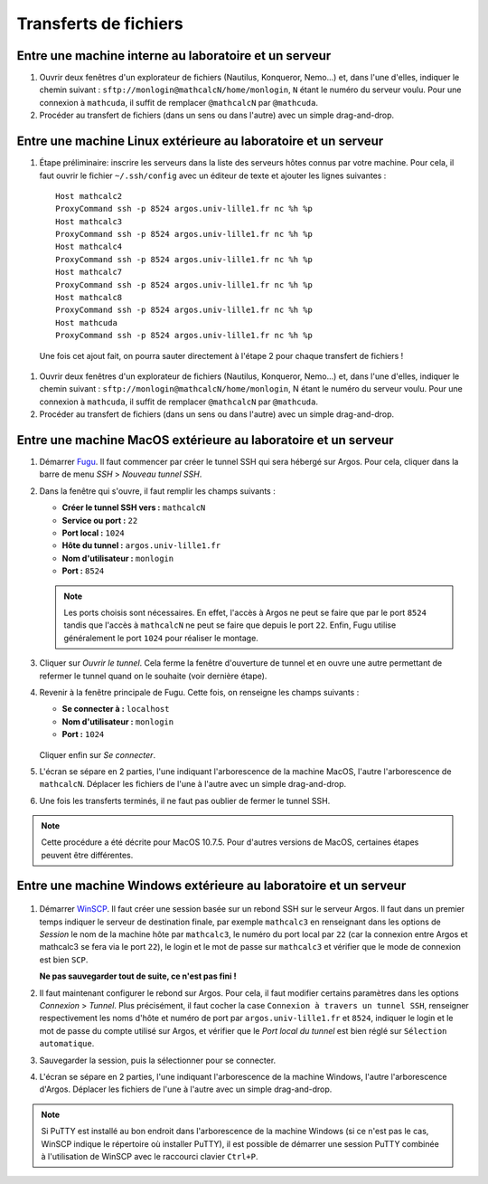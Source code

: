 Transferts de fichiers
======================

Entre une machine interne au laboratoire et un serveur
------------------------------------------------------

#.  Ouvrir deux fenêtres d'un explorateur de fichiers (Nautilus, Konqueror,
    Nemo...) et, dans l'une d'elles, indiquer le chemin suivant :
    ``sftp://monlogin@mathcalcN/home/monlogin``, ``N`` étant le numéro du
    serveur voulu. Pour une connexion à ``mathcuda``, il suffit de remplacer
    ``@mathcalcN`` par ``@mathcuda``.

#.  Procéder au transfert de fichiers (dans un sens ou dans l'autre) avec un
    simple drag-and-drop.

Entre une machine Linux extérieure au laboratoire et un serveur
---------------------------------------------------------------

#.  Étape préliminaire: inscrire les serveurs dans la liste des serveurs hôtes
    connus par votre machine. Pour cela, il faut ouvrir le fichier
    ``~/.ssh/config`` avec un éditeur de texte et ajouter les lignes suivantes ::

      Host mathcalc2
      ProxyCommand ssh -p 8524 argos.univ-lille1.fr nc %h %p
      Host mathcalc3
      ProxyCommand ssh -p 8524 argos.univ-lille1.fr nc %h %p
      Host mathcalc4
      ProxyCommand ssh -p 8524 argos.univ-lille1.fr nc %h %p
      Host mathcalc7
      ProxyCommand ssh -p 8524 argos.univ-lille1.fr nc %h %p
      Host mathcalc8
      ProxyCommand ssh -p 8524 argos.univ-lille1.fr nc %h %p
      Host mathcuda
      ProxyCommand ssh -p 8524 argos.univ-lille1.fr nc %h %p

   Une fois cet ajout fait, on pourra sauter directement à l'étape 2 pour
   chaque transfert de fichiers !

#.  Ouvrir deux fenêtres d'un explorateur de fichiers (Nautilus, Konqueror,
    Nemo...) et, dans l'une d'elles, indiquer le chemin suivant :
    ``sftp://monlogin@mathcalcN/home/monlogin``, N étant le numéro du serveur
    voulu. Pour une connexion à ``mathcuda``, il suffit de remplacer
    ``@mathcalcN`` par ``@mathcuda``.

#.  Procéder au transfert de fichiers (dans un sens ou dans l'autre) avec un
    simple drag-and-drop.

Entre une machine MacOS extérieure au laboratoire et un serveur
---------------------------------------------------------------

#.  Démarrer `Fugu <http://sourceforge.net/projects/fugussh/files/>`_. Il faut
    commencer par créer le tunnel SSH qui sera hébergé sur Argos. Pour cela,
    cliquer dans la barre de menu *SSH* > *Nouveau tunnel SSH*.

#.  Dans la fenêtre qui s'ouvre, il faut remplir les champs suivants :

    - **Créer le tunnel SSH vers :** ``mathcalcN``
    - **Service ou port :** ``22``
    - **Port local :** ``1024``
    - **Hôte du tunnel :** ``argos.univ-lille1.fr``
    - **Nom d'utilisateur :** ``monlogin``
    - **Port :** ``8524``

    ..

      |image0|

    .. Note:: 

       Les ports choisis sont nécessaires. En effet, l'accès à Argos ne peut
       se faire que par le port ``8524`` tandis que l'accès à ``mathcalcN`` ne
       peut se faire que depuis le port ``22``. Enfin, Fugu utilise
       généralement le port ``1024`` pour réaliser le montage.

#.  Cliquer sur *Ouvrir le tunnel*. Cela ferme la fenêtre d'ouverture de
    tunnel et en ouvre une autre permettant de refermer le tunnel quand on le
    souhaite (voir dernière étape).

#.  Revenir à la fenêtre principale de Fugu. Cette fois, on renseigne les
    champs suivants :

    - **Se connecter à :** ``localhost``
    - **Nom d'utilisateur :** ``monlogin``
    - **Port :** ``1024``

    ..

      |image1|

    Cliquer enfin sur *Se connecter*.

#.  L'écran se sépare en 2 parties, l'une indiquant l'arborescence de la
    machine MacOS, l'autre l'arborescence de ``mathcalcN``. Déplacer les
    fichiers de l'une à l'autre avec un simple drag-and-drop.

#.  Une fois les transferts terminés, il ne faut pas oublier de fermer le
    tunnel SSH.

.. Note:: 

   Cette procédure a été décrite pour MacOS 10.7.5. Pour d'autres versions de
   MacOS, certaines étapes peuvent être différentes.

Entre une machine Windows extérieure au laboratoire et un serveur
-----------------------------------------------------------------

..

  |image2|

  |image3|

#.  Démarrer `WinSCP <http://winscp.net/eng/docs/lang:fr>`_. Il faut créer une
    session basée sur un rebond SSH sur le serveur Argos. Il faut dans un
    premier temps indiquer le serveur de destination finale, par exemple
    ``mathcalc3`` en renseignant dans les options de *Session* le nom de la
    machine hôte par ``mathcalc3``, le numéro du port local par ``22`` (car la
    connexion entre Argos et mathcalc3 se fera via le port ``22``), le login
    et le mot de passe sur ``mathcalc3`` et vérifier que le mode de connexion
    est bien ``SCP``.

    **Ne pas sauvegarder tout de suite, ce n'est pas fini !**

#.  Il faut maintenant configurer le rebond sur Argos. Pour cela, il faut
    modifier certains paramètres dans les options *Connexion* > *Tunnel*. Plus
    précisément, il faut cocher la case ``Connexion à travers un tunnel SSH``,
    renseigner respectivement les noms d'hôte et numéro de port par
    ``argos.univ-lille1.fr`` et ``8524``, indiquer le login et le mot de passe
    du compte utilisé sur Argos, et vérifier que le *Port local du tunnel* est
    bien réglé sur ``Sélection automatique``.

#.  Sauvegarder la session, puis la sélectionner pour se connecter.

#.  L'écran se sépare en 2 parties, l'une indiquant l'arborescence de la
    machine Windows, l'autre l'arborescence d'Argos. Déplacer les fichiers de
    l'une à l'autre avec un simple drag-and-drop.

.. Note:: 

   Si PuTTY est installé au bon endroit dans l'arborescence de la machine
   Windows (si ce n'est pas le cas, WinSCP indique le répertoire où installer
   PuTTY), il est possible de démarrer une session PuTTY combinée à
   l'utilisation de WinSCP avec le raccourci clavier ``Ctrl+P``.

.. |image0| image:: images/MacOS-tunnelSSH.png
.. |image1| image:: images/MacOS-ssh-localhost.png
   :height: 450px
.. |image2| image:: images/winscp2.png
.. |image3| image:: images/winscp3.png
